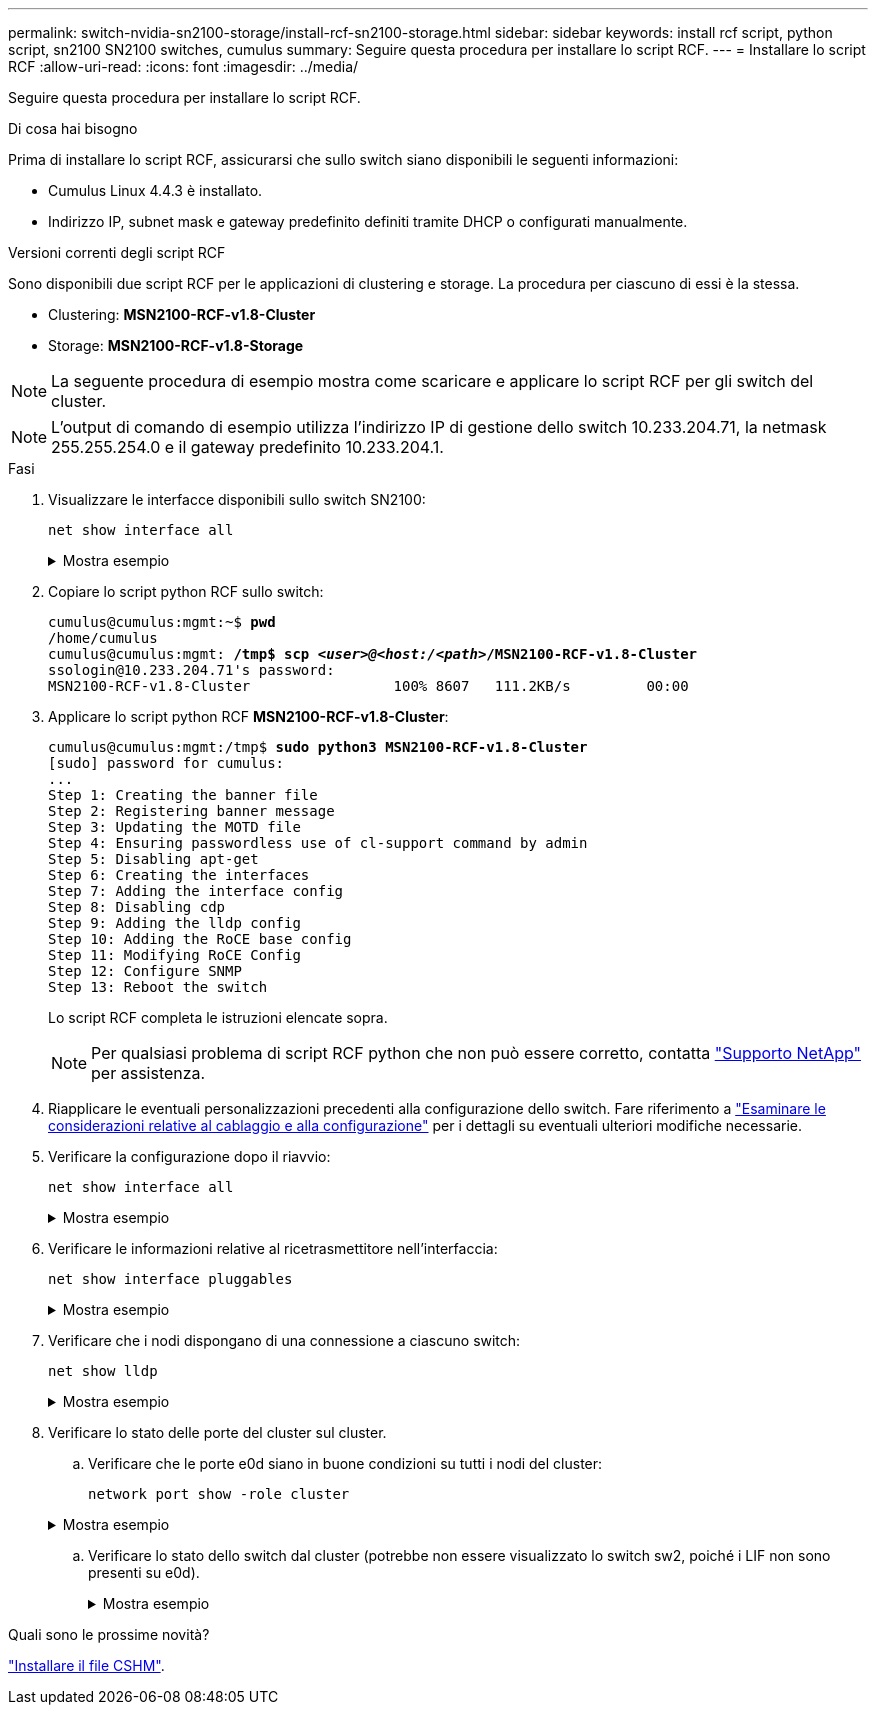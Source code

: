 ---
permalink: switch-nvidia-sn2100-storage/install-rcf-sn2100-storage.html 
sidebar: sidebar 
keywords: install rcf script, python script, sn2100 SN2100 switches, cumulus 
summary: Seguire questa procedura per installare lo script RCF. 
---
= Installare lo script RCF
:allow-uri-read: 
:icons: font
:imagesdir: ../media/


[role="lead"]
Seguire questa procedura per installare lo script RCF.

.Di cosa hai bisogno
Prima di installare lo script RCF, assicurarsi che sullo switch siano disponibili le seguenti informazioni:

* Cumulus Linux 4.4.3 è installato.
* Indirizzo IP, subnet mask e gateway predefinito definiti tramite DHCP o configurati manualmente.


.Versioni correnti degli script RCF
Sono disponibili due script RCF per le applicazioni di clustering e storage. La procedura per ciascuno di essi è la stessa.

* Clustering: *MSN2100-RCF-v1.8-Cluster*
* Storage: *MSN2100-RCF-v1.8-Storage*



NOTE: La seguente procedura di esempio mostra come scaricare e applicare lo script RCF per gli switch del cluster.


NOTE: L'output di comando di esempio utilizza l'indirizzo IP di gestione dello switch 10.233.204.71, la netmask 255.255.254.0 e il gateway predefinito 10.233.204.1.

.Fasi
. Visualizzare le interfacce disponibili sullo switch SN2100:
+
`net show interface all`

+
.Mostra esempio
[%collapsible]
====
[listing, subs="+quotes"]
----
cumulus@cumulus:mgmt:~$ *net show interface all*

State  Name   Spd  MTU    Mode         LLDP                Summary
-----  -----  ---  -----  -----------  ------------------  --------------
...
...
ADMDN  swp1   N/A  9216   NotConfigured
ADMDN  swp2   N/A  9216   NotConfigured
ADMDN  swp3   N/A  9216   NotConfigured
ADMDN  swp4   N/A  9216   NotConfigured
ADMDN  swp5   N/A  9216   NotConfigured
ADMDN  swp6   N/A  9216   NotConfigured
ADMDN  swp7   N/A  9216   NotConfigure
ADMDN  swp8   N/A  9216   NotConfigured
ADMDN  swp9   N/A  9216   NotConfigured
ADMDN  swp10  N/A  9216   NotConfigured
ADMDN  swp11  N/A  9216   NotConfigured
ADMDN  swp12  N/A  9216   NotConfigured
ADMDN  swp13  N/A  9216   NotConfigured
ADMDN  swp14  N/A  9216   NotConfigured
ADMDN  swp15  N/A  9216   NotConfigured
ADMDN  swp16  N/A  9216   NotConfigured
----
====
. Copiare lo script python RCF sullo switch:
+
[listing, subs="+quotes"]
----
cumulus@cumulus:mgmt:~$ *pwd*
/home/cumulus
cumulus@cumulus:mgmt: */tmp$ scp _<user>@<host:/<path>_/MSN2100-RCF-v1.8-Cluster*
ssologin@10.233.204.71's password:
MSN2100-RCF-v1.8-Cluster                 100% 8607   111.2KB/s         00:00
----
. Applicare lo script python RCF *MSN2100-RCF-v1.8-Cluster*:
+
[listing, subs="+quotes"]
----
cumulus@cumulus:mgmt:/tmp$ *sudo python3 MSN2100-RCF-v1.8-Cluster*
[sudo] password for cumulus:
...
Step 1: Creating the banner file
Step 2: Registering banner message
Step 3: Updating the MOTD file
Step 4: Ensuring passwordless use of cl-support command by admin
Step 5: Disabling apt-get
Step 6: Creating the interfaces
Step 7: Adding the interface config
Step 8: Disabling cdp
Step 9: Adding the lldp config
Step 10: Adding the RoCE base config
Step 11: Modifying RoCE Config
Step 12: Configure SNMP
Step 13: Reboot the switch
----
+
Lo script RCF completa le istruzioni elencate sopra.

+

NOTE: Per qualsiasi problema di script RCF python che non può essere corretto, contatta https://mysupport.netapp.com/["Supporto NetApp"^] per assistenza.

. Riapplicare le eventuali personalizzazioni precedenti alla configurazione dello switch. Fare riferimento a link:cabling-considerations-sn2100-storage.html["Esaminare le considerazioni relative al cablaggio e alla configurazione"] per i dettagli su eventuali ulteriori modifiche necessarie.
. Verificare la configurazione dopo il riavvio:
+
`net show interface all`

+
.Mostra esempio
[%collapsible]
====
[listing, subs="+quotes"]
----
cumulus@cumulus:mgmt:~$ *net show interface all*

State  Name      Spd   MTU    Mode       LLDP              Summary
-----  --------- ----  -----  ---------- ----------------- --------
...
...
DN     swp1s0    N/A   9216   Trunk/L2                     Master: bridge(UP)
DN     swp1s1    N/A   9216   Trunk/L2                     Master: bridge(UP)
DN     swp1s2    N/A   9216   Trunk/L2                     Master: bridge(UP)
DN     swp1s3    N/A   9216   Trunk/L2                     Master: bridge(UP)
DN     swp2s0    N/A   9216   Trunk/L2                     Master: bridge(UP)
DN     swp2s1    N/A   9216   Trunk/L2                     Master: bridge(UP)
DN     swp2s2    N/A   9216   Trunk/L2                     Master: bridge(UP)
DN     swp2s3    N/A   9216   Trunk/L2                     Master: bridge(UP)
UP     swp3      100G  9216   Trunk/L2                     Master: bridge(UP)
UP     swp4      100G  9216   Trunk/L2                     Master: bridge(UP)
DN     swp5      N/A   9216   Trunk/L2                     Master: bridge(UP)
DN     swp6      N/A   9216   Trunk/L2                     Master: bridge(UP)
DN     swp7      N/A   9216   Trunk/L2                     Master: bridge(UP)
DN     swp8      N/A   9216   Trunk/L2                     Master: bridge(UP)
DN     swp9      N/A   9216   Trunk/L2                     Master: bridge(UP)
DN     swp10     N/A   9216   Trunk/L2                     Master: bridge(UP)
DN     swp11     N/A   9216   Trunk/L2                     Master: bridge(UP)
DN     swp12     N/A   9216   Trunk/L2                     Master: bridge(UP)
DN     swp13     N/A   9216   Trunk/L2                     Master: bridge(UP)
DN     swp14     N/A   9216   Trunk/L2                     Master: bridge(UP)
UP     swp15     N/A   9216   BondMember                   Master: bond_15_16(UP)
UP     swp16     N/A   9216   BondMember                   Master: bond_15_16(UP)
...
...

cumulus@cumulus:mgmt:~$ *net show roce config*
RoCE mode.......... lossless
Congestion Control:
  Enabled SPs.... 0 2 5
  Mode........... ECN
  Min Threshold.. 150 KB
  Max Threshold.. 1500 KB
PFC:
  Status......... enabled
  Enabled SPs.... 2 5
  Interfaces......... swp10-16,swp1s0-3,swp2s0-3,swp3-9

DSCP                     802.1p  switch-priority
-----------------------  ------  ---------------
0 1 2 3 4 5 6 7               0                0
8 9 10 11 12 13 14 15         1                1
16 17 18 19 20 21 22 23       2                2
24 25 26 27 28 29 30 31       3                3
32 33 34 35 36 37 38 39       4                4
40 41 42 43 44 45 46 47       5                5
48 49 50 51 52 53 54 55       6                6
56 57 58 59 60 61 62 63       7                7

switch-priority  TC  ETS
---------------  --  --------
0 1 3 4 6 7       0  DWRR 28%
2                 2  DWRR 28%
5                 5  DWRR 43%
----
====
. Verificare le informazioni relative al ricetrasmettitore nell'interfaccia:
+
`net show interface pluggables`

+
.Mostra esempio
[%collapsible]
====
[listing, subs="+quotes"]
----
cumulus@cumulus:mgmt:~$ *net show interface pluggables*
Interface  Identifier     Vendor Name  Vendor PN        Vendor SN       Vendor Rev
---------  -------------  -----------  ---------------  --------------  ----------
swp3       0x11 (QSFP28)  Amphenol     112-00574        APF20379253516  B0
swp4       0x11 (QSFP28)  AVAGO        332-00440        AF1815GU05Z     A0
swp15      0x11 (QSFP28)  Amphenol     112-00573        APF21109348001  B0
swp16      0x11 (QSFP28)  Amphenol     112-00573        APF21109347895  B0
----
====
. Verificare che i nodi dispongano di una connessione a ciascuno switch:
+
`net show lldp`

+
.Mostra esempio
[%collapsible]
====
[listing, subs="+quotes"]
----
cumulus@cumulus:mgmt:~$ *net show lldp*

LocalPort  Speed  Mode        RemoteHost              RemotePort
---------  -----  ----------  ----------------------  -----------
swp3       100G   Trunk/L2    sw1                     e3a
swp4       100G   Trunk/L2    sw2                     e3b
swp15      100G   BondMember  sw13                    swp15
swp16      100G   BondMember  sw14                    swp16
----
====
. Verificare lo stato delle porte del cluster sul cluster.
+
.. Verificare che le porte e0d siano in buone condizioni su tutti i nodi del cluster:
+
`network port show -role cluster`

+
.Mostra esempio
[%collapsible]
====
[listing, subs="+quotes"]
----
cluster1::*> *network port show -role cluster*

Node: node1
                                                                       Ignore
                                                  Speed(Mbps) Health   Health
Port      IPspace      Broadcast Domain Link MTU  Admin/Oper  Status   Status
--------- ------------ ---------------- ---- ---- ----------- -------- ------
e3a       Cluster      Cluster          up   9000  auto/10000 healthy  false
e3b       Cluster      Cluster          up   9000  auto/10000 healthy  false

Node: node2
                                                                       Ignore
                                                  Speed(Mbps) Health   Health
Port      IPspace      Broadcast Domain Link MTU  Admin/Oper  Status   Status
--------- ------------ ---------------- ---- ---- ----------- -------- ------
e3a       Cluster      Cluster          up   9000  auto/10000 healthy  false
e3b       Cluster      Cluster          up   9000  auto/10000 healthy  false
----
====
.. Verificare lo stato dello switch dal cluster (potrebbe non essere visualizzato lo switch sw2, poiché i LIF non sono presenti su e0d).
+
.Mostra esempio
[%collapsible]
====
[listing, subs="+quotes"]
----
cluster1::*> *network device-discovery show -protocol lldp*
Node/       Local  Discovered
Protocol    Port   Device (LLDP: ChassisID)  Interface Platform
----------- ------ ------------------------- --------- ----------
node1/lldp
            e3a    sw1 (b8:ce:f6:19:1a:7e)   swp3      -
            e3b    sw2 (b8:ce:f6:19:1b:96)   swp3      -

node2/lldp
            e3a    sw1 (b8:ce:f6:19:1a:7e)   swp4      -
            e3b    sw2 (b8:ce:f6:19:1b:96)   swp4      -


cluster1::*> *system switch ethernet show -is-monitoring-enabled-operational true*
Switch                      Type               Address          Model
--------------------------- ------------------ ---------------- -----
sw1                         cluster-network    10.233.205.90    MSN2100-CB2RC
     Serial Number: MNXXXXXXGD
      Is Monitored: true
            Reason: None
  Software Version: Cumulus Linux version 4.4.3 running on Mellanox
                    Technologies Ltd. MSN2100
    Version Source: LLDP

sw2                         cluster-network    10.233.205.91    MSN2100-CB2RC
     Serial Number: MNCXXXXXXGS
      Is Monitored: true
            Reason: None
  Software Version: Cumulus Linux version 4.4.3 running on Mellanox
                    Technologies Ltd. MSN2100
    Version Source: LLDP
----
====




.Quali sono le prossime novità?
link:setup-install-cshm-file.html["Installare il file CSHM"].
